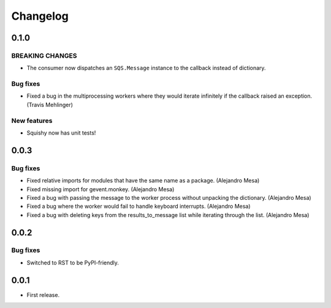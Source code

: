 Changelog
=========

0.1.0
-----

**BREAKING CHANGES**
^^^^^^^^^^^^^^^^^^^^
* The consumer now dispatches an ``SQS.Message`` instance to the callback instead of dictionary.

Bug fixes
^^^^^^^^^
* Fixed a bug in the multiprocessing workers where they would iterate infinitely if the callback raised an exception. (Travis Mehlinger)

New features
^^^^^^^^^^^^
* Squishy now has unit tests!

0.0.3
-----

Bug fixes
^^^^^^^^^
* Fixed relative imports for modules that have the same name as a package. (Alejandro Mesa)
* Fixed missing import for gevent.monkey. (Alejandro Mesa)
* Fixed a bug with passing the message to the worker process without unpacking the dictionary. (Alejandro Mesa)
* Fixed a bug where the worker would fail to handle keyboard interrupts. (Alejandro Mesa)
* Fixed a bug with deleting keys from the results_to_message list while iterating through the list. (Alejandro Mesa)

0.0.2
-----

Bug fixes
^^^^^^^^^
* Switched to RST to be PyPI-friendly.


0.0.1
-----

* First release.
